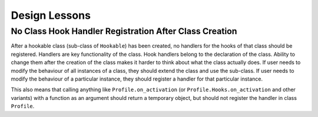 ##############
Design Lessons
##############


-------------------------------------------------------
No Class Hook Handler Registration After Class Creation
-------------------------------------------------------

After a hookable class (sub-class of ``Hookable``) has been created, no handlers for the hooks of that class
should be registered. Handlers are key functionality of the class.
Hook handlers belong to the declaration of the class.
Ability to change them after the creation of the class makes it harder to think about what the class actually does.
If user needs to modify the behaviour of all instances of a class, they should extend the class and use the sub-class.
If user needs to modify the behaviour of a particular instance, they should register a handler for that particular
instance.

This also means that calling anything like ``Profile.on_activation`` (or ``Profile.Hooks.on_activation`` and
other variants) with a function as an argument should return a temporary object, but should not register the handler
in class ``Profile``.
